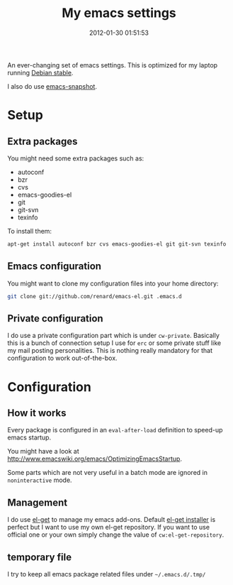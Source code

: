 #+TITLE: My emacs settings
#+DESCRIPTION: 
#+DATE: 2012-01-30 01:51:53

An ever-changing set of emacs settings. This is optimized for my laptop
running [[http://debian.org][Debian stable]].

I also do use [[http://emacs.naquadah.org][emacs-snapshot]].

* Setup

** Extra packages

You might need some extra packages such as:

  - autoconf
  - bzr
  - cvs
  - emacs-goodies-el
  - git
  - git-svn
  - texinfo

To install them:

#+begin_src sh
apt-get install autoconf bzr cvs emacs-goodies-el git git-svn texinfo
#+end_src

** Emacs configuration

You might want to clone my configuration files into your home directory:

#+begin_src sh
git clone git://github.com/renard/emacs-el.git .emacs.d
#+end_src

** Private configuration

I do use a private configuration part which is under =cw-private=. Basically
this is a bunch of connection setup I use for =erc= or some private stuff
like my mail posting personalities. This is nothing really mandatory for
that configuration to work out-of-the-box.

* Configuration

** How it works

Every package is configured in an =eval-after-load= definition to speed-up
emacs startup.

You might have a look at
http://www.emacswiki.org/emacs/OptimizingEmacsStartup.

Some parts which are not very useful in a batch mode are ignored in
=noninteractive= mode.

** Management

I do use [[https://github.com/dimitri/el-get][el-get]] to manage my emacs add-ons. Default [[https://github.com/dimitri/el-get/raw/master/el-get-install.el][el-get installer]] is
perfect but I want to use my own el-get repository. If you want to use
official one or your own simply change the value of =cw:el-get-repository=.

** temporary file

I try to keep all emacs package related files under =~/.emacs.d/.tmp/= 
